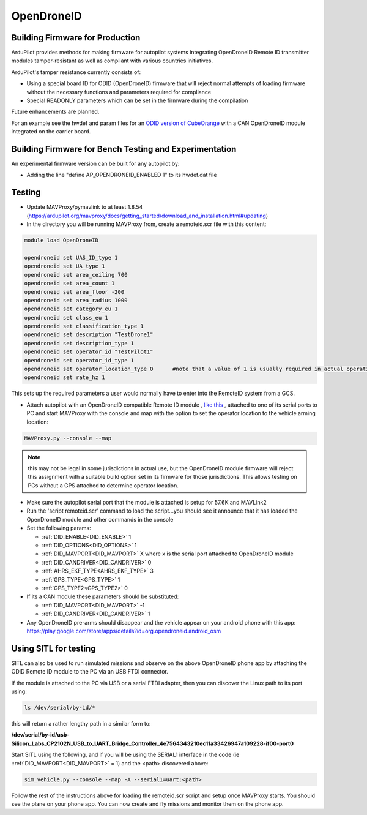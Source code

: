.. _opendroneid:

===========
OpenDroneID
===========


Building Firmware for Production
================================

ArduPilot provides methods for making firmware for autopilot systems integrating OpenDroneID Remote ID transmitter modules tamper-resistant as well as compliant with various countries initiatives.

ArduPilot's tamper resistance currently consists of:

- Using a special board ID for ODID (OpenDroneID) firmware that will reject normal attempts of loading firmware without the necessary functions and parameters required for compliance
- Special READONLY parameters which can be set in the firmware during the compilation

Future enhancements are planned.

For an example see the hwdef and param files for an `ODID version of CubeOrange <https://github.com/ArduPilot/ardupilot/tree/master/libraries/AP_HAL_ChibiOS/hwdef/CubeOrange-ODID>`__ with a CAN OpenDroneID module integrated on the carrier board.

Building Firmware for Bench Testing and Experimentation
=======================================================

An experimental firmware version can be built for any autopilot by:

- Adding the line "define AP_OPENDRONEID_ENABLED 1" to its hwdef.dat file

Testing
=======

- Update MAVProxy/pymavlink to at least 1.8.54 (https://ardupilot.org/mavproxy/docs/getting_started/download_and_installation.html#updating)
- In the directory you will be running MAVProxy from, create a remoteid.scr file with this content:

.. code-block::

    module load OpenDroneID

    opendroneid set UAS_ID_type 1
    opendroneid set UA_type 1
    opendroneid set area_ceiling 700
    opendroneid set area_count 1
    opendroneid set area_floor -200
    opendroneid set area_radius 1000
    opendroneid set category_eu 1
    opendroneid set class_eu 1
    opendroneid set classification_type 1
    opendroneid set description "TestDrone1"
    opendroneid set description_type 1
    opendroneid set operator_id "TestPilot1"
    opendroneid set operator_id_type 1
    opendroneid set operator_location_type 0      #note that a value of 1 is usually required in actual operation. This allows using a GCS with its own GPS for testing.
    opendroneid set rate_hz 1

This sets up the required parameters a user would normally have to enter into the RemoteID system from a GCS.

- Attach autopilot with an OpenDroneID compatible Remote ID module , `like this <https://github.com/ArduPilot/ArduRemoteID>`__ , attached to one of its serial ports to PC and start MAVProxy with the console and map with the option to set the operator location to the vehicle arming location:

.. code::

  MAVProxy.py --console --map

.. note:: this may not be legal in some jurisdictions in actual use, but the OpenDroneID module firmware will reject this assignment with a suitable build option set in its firmware for those jurisdictions. This allows testing on PCs without a GPS attached to determine operator location.

- Make sure the autopilot serial port that the module is attached is setup for 57.6K and MAVLink2 
- Run the 'script remoteid.scr' command to load the script...you should see it announce that it has loaded the OpenDroneID module and other commands in the console
- Set the following params:

  - :ref:`DID_ENABLE<DID_ENABLE>` 1 
  - :ref:`DID_OPTIONS<DID_OPTIONS>` 1 
  - :ref:`DID_MAVPORT<DID_MAVPORT>` X  where x is the serial port attached to OpenDroneID module
  - :ref:`DID_CANDRIVER<DID_CANDRIVER>` 0
  - :ref:`AHRS_EKF_TYPE<AHRS_EKF_TYPE>` 3 
  - :ref:`GPS_TYPE<GPS_TYPE>` 1
  - :ref:`GPS_TYPE2<GPS_TYPE2>` 0

- If its a CAN module these parameters should be substituted:


  - :ref:`DID_MAVPORT<DID_MAVPORT>` -1 
  - :ref:`DID_CANDRIVER<DID_CANDRIVER>` 1


- Any OpenDroneID pre-arms should disappear and the vehicle appear on your android phone with this app: https://play.google.com/store/apps/details?id=org.opendroneid.android_osm

.. image:: ../../../images/opendroneid-android-app.jpg

Using SITL for testing
======================

SITL can also be used to run simulated missions and observe on the above OpenDroneID phone app by attaching the ODID Remote ID module to the PC via an USB FTDI connector.

If the module is attached to the PC  via USB or a serial FTDI adapter, then you can discover the Linux path to its port using:

.. code::

  ls /dev/serial/by-id/*

this will return a rather lengthy path in a similar form to:

**/dev/serial/by-id/usb-Silicon_Labs_CP2102N_USB_to_UART_Bridge_Controller_4e7564343210ec11a33426947a109228-if00-port0**


Start SITL using the following,  and if you will be using the SERIAL1 interface in the code (ie ::ref:`DID_MAVPORT<DID_MAVPORT>` = 1) and the <path> discovered above:

.. code-block::

   sim_vehicle.py --console --map -A --serial1=uart:<path>

Follow the rest of the instructions above for loading the remoteid.scr script and setup once MAVProxy starts. You should see the plane on your phone app. You can now create and fly missions and monitor them on the phone app.



